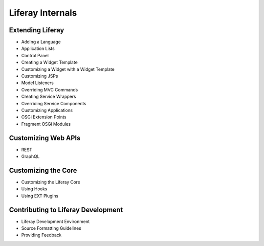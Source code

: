 Liferay Internals
=================

Extending Liferay
-----------------

* Adding a Language
* Application Lists
* Control Panel
* Creating a Widget Template
* Customizing a Widget with a Widget Template
* Customizing JSPs
* Model Listeners
* Overriding MVC Commands
* Creating Service Wrappers
* Overriding Service Components
* Customizing Applications
* OSGi Extension Points
* Fragment OSGi Modules

Customizing Web APIs
--------------------

* REST
* GraphQL

Customizing the Core
--------------------

* Customizing the Liferay Core
* Using Hooks
* Using EXT Plugins

Contributing to Liferay Development
-----------------------------------

* Liferay Development Environment
* Source Formatting Guidelines
* Providing Feedback